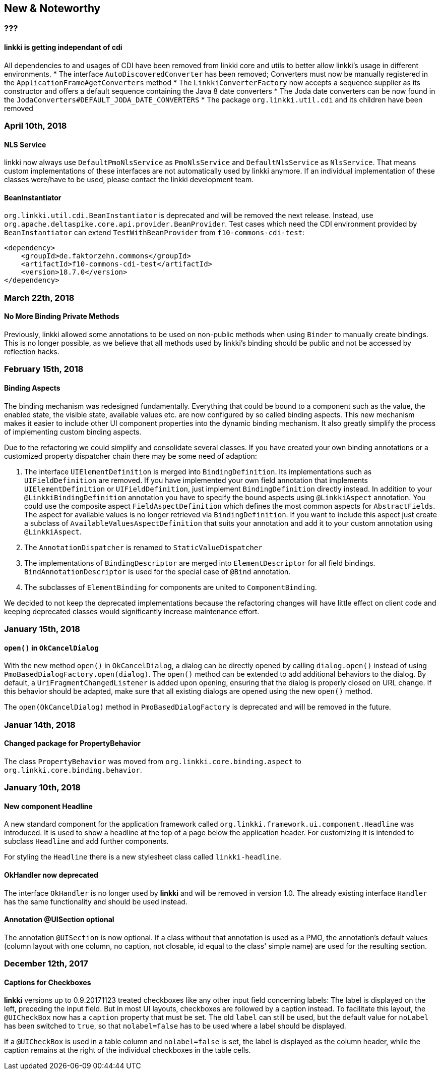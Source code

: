 :jbake-title: New & Noteworthy
:jbake-type: chapter
:jbake-status: published
:jbake-order: 0

== New & Noteworthy

=== ???

==== *linkki* is getting independant of cdi

All dependencies to and usages of CDI have been removed from linkki core and utils to better allow linkki's usage in different environments.
 * The interface `AutoDiscoveredConverter` has been removed; Converters must now be manually registered in the `ApplicationFrame#getConverters` method
 * The `LinkkiConverterFactory` now accepts a sequence supplier as its constructor and offers a default sequence containing the Java 8 date converters
 * The Joda date converters can be now found in the `JodaConverters#DEFAULT_JODA_DATE_CONVERTERS`
 * The package `org.linkki.util.cdi` and its children have been removed
 

=== April 10th, 2018

==== NLS Service

linkki now always use `DefaultPmoNlsService` as `PmoNlsService` and `DefaultNlsService` as `NlsService`. That means custom implementations of these interfaces are not automatically used by linkki anymore. If an individual implementation of these classes were/have to be used, please contact the linkki development team.
 
==== BeanInstantiator

`org.linkki.util.cdi.BeanInstantiator` is deprecated and will be removed the next release. Instead, use `org.apache.deltaspike.core.api.provider.BeanProvider`. Test cases which need the CDI environment provided by `BeanInstantiator` can extend `TestWithBeanProvider` from `f10-commons-cdi-test`:

            <dependency>
                <groupId>de.faktorzehn.commons</groupId>
                <artifactId>f10-commons-cdi-test</artifactId>
                <version>18.7.0</version>
            </dependency>

=== March 22th, 2018

==== No More Binding Private Methods

Previously, linkki allowed some annotations to be used on non-public methods when using `Binder` to manually create bindings. This is no longer possible, as we believe that all methods used by linkki's binding should be public and not be accessed by reflection hacks. 

=== February 15th, 2018

==== Binding Aspects

The binding mechanism was redesigned fundamentally. Everything that could be bound to a component such as the value, the enabled state, the visible state, available values etc. are now configured by so called binding aspects. This new mechanism makes it easier to include other UI component properties into the dynamic binding mechanism. It also greatly simplify the process of implementing custom binding aspects.

Due to the refactoring we could simplify and consolidate several classes. If you have created your own binding annotations or a customized property dispatcher chain there may be some need of adaption:

. The interface `UIElementDefinition` is merged into `BindingDefinition`. Its implementations such as `UIFieldDefinition` are removed. If you have implemented your own field annotation that implements `UIElementDefinition` or `UIFieldDefinition`, just implement `BindingDefinition` directly instead. In addition to your `@LinkkiBindingDefinition` annotation you have to specify the bound aspects using `@LinkkiAspect` annotation. You could use the composite aspect `FieldAspectDefinition` which defines the most common aspects for `AbstractFields`. The aspect for available values is no longer retrieved via `BindingDefinition`. If you want to include this aspect just create a subclass of `AvailableValuesAspectDefinition` that suits your annotation and add it to your custom annotation using `@LinkkiAspect`.
. The `AnnotationDispatcher` is renamed to `StaticValueDispatcher`
. The implementations of `BindingDescriptor` are merged into `ElementDescriptor` for all field bindings. `BindAnnotationDescriptor` is used for the special case of `@Bind` annotation.
. The subclasses of `ElementBinding` for components are united to `ComponentBinding`.

We decided to not keep the deprecated implementations because the refactoring changes will have little effect on client code and keeping deprecated classes would significantly increase maintenance effort.

=== January 15th, 2018

==== `open()` in `OkCancelDialog`

With the new method `open()` in `OkCancelDialog`, a dialog can be directly opened by calling `dialog.open()` instead of using `PmoBasedDialogFactory.open(dialog)`. The `open()` method can be extended to add additional behaviors to the dialog. By default, a `UriFragmentChangedListener` is added upon opening, ensuring that the dialog is properly closed on URL change. If this behavior should be adapted, make sure that all existing dialogs are opened using the new `open()` method.

The `open(OkCancelDialog)` method in `PmoBasedDialogFactory` is deprecated and will be removed in the future.

=== Januar 14th, 2018

==== Changed package for PropertyBehavior

The class `PropertyBehavior` was moved from `org.linkki.core.binding.aspect` to `org.linkki.core.binding.behavior`.

=== January 10th, 2018

==== New component Headline

A new standard component for the application framework called `org.linkki.framework.ui.component.Headline` was introduced. It is used to show a headline at the top of a page below the application header. For customizing it is intended to subclass `Headline` and add further components.

For styling the `Headline` there is a new stylesheet class called `linkki-headline`.

==== OkHandler now deprecated

The interface `OkHandler` is no longer used by *linkki* and will be removed in version 1.0. The already existing interface `Handler` has the same functionality and should be used instead.

==== Annotation @UISection optional

The annotation `@UISection` is now optional. If a class without that annotation is used as a PMO, the annotation's default values (column layout with one column, no caption, not closable, id equal to the class' simple name) are used for the resulting section.


=== December 12th, 2017

==== Captions for Checkboxes

*linkki* versions up to 0.9.20171123 treated checkboxes like any other input field concerning labels: The label is displayed on the left, preceding the input field. But in most UI layouts, checkboxes are followed by a caption instead. To facilitate this layout, the `@UICheckBox` now has a `caption` property that must be set. The old `label` can still be used, but the default value for `noLabel` has been switched to `true`, so that `nolabel=false` has to be used where a label should be displayed.

If a `@UICheckBox` is used in a table column and `nolabel=false` is set, the label is displayed as the column header, while the caption remains at the right of the individual checkboxes in the table cells.
